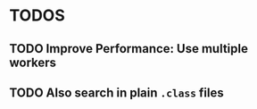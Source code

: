 * TODOS
** TODO Improve Performance: Use multiple workers
** TODO Also search in plain =.class= files
